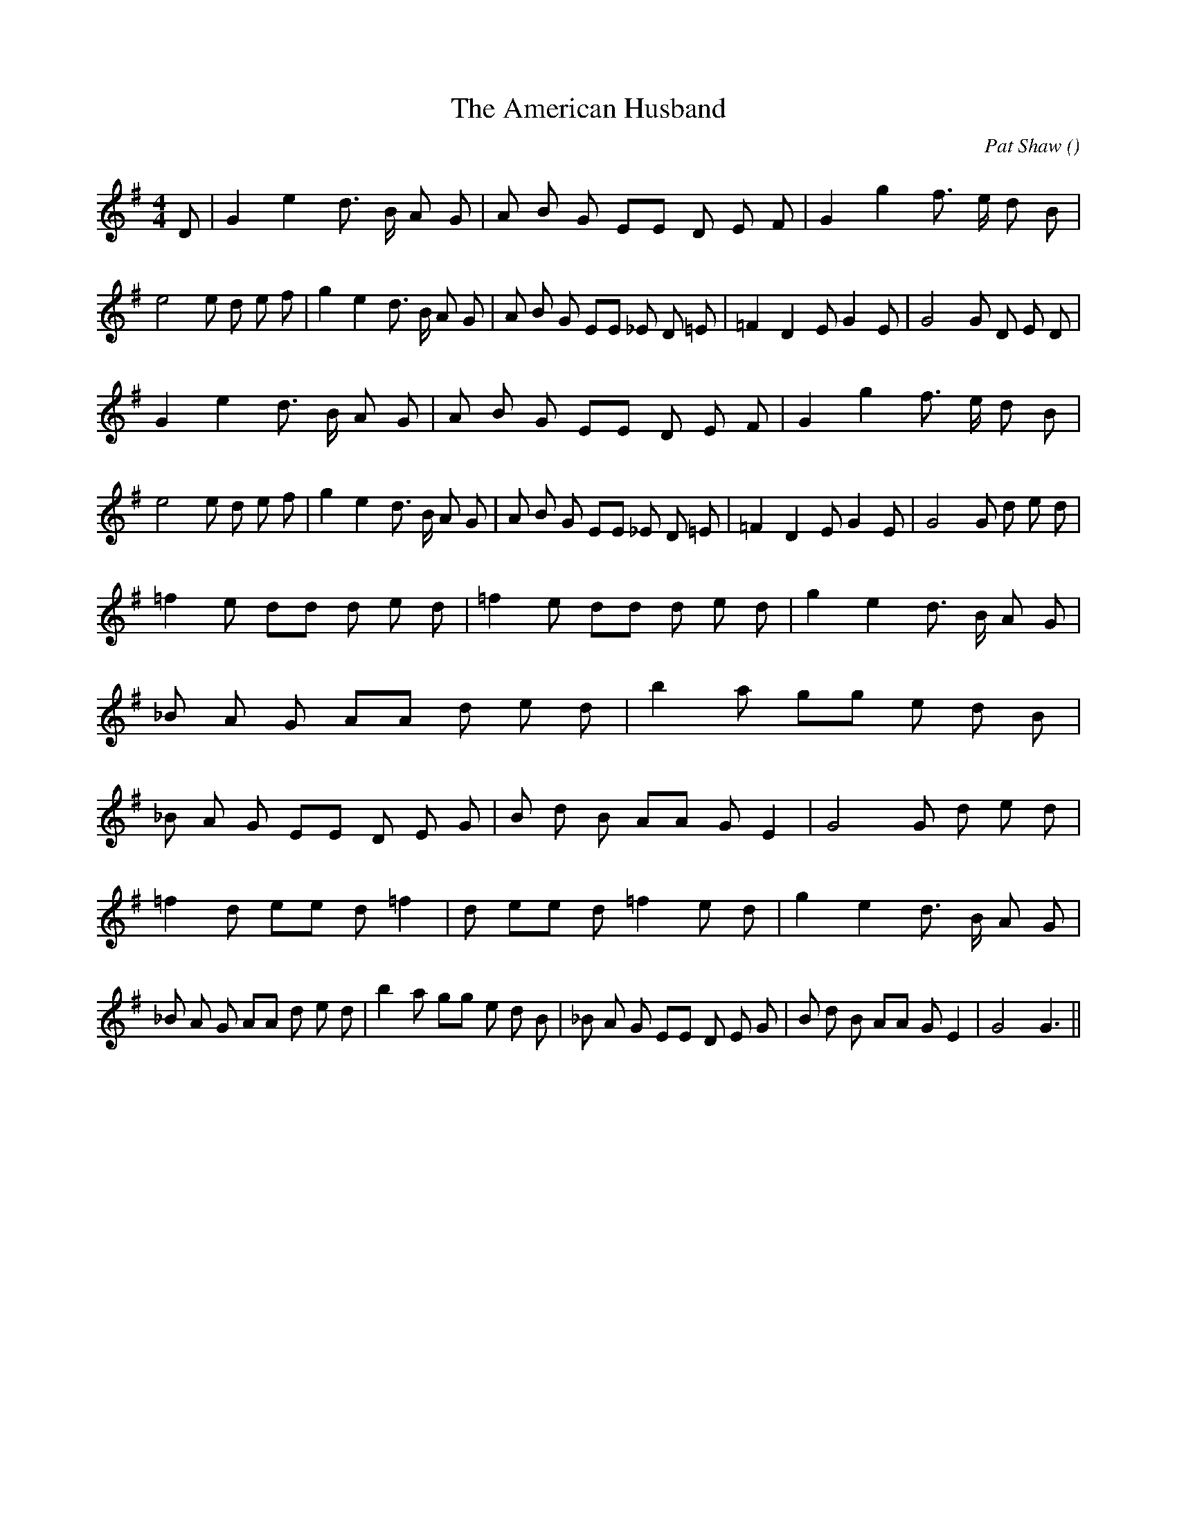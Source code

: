 X:1
T: The American Husband
N:
C:Pat Shaw
S:aka Her Man
A:
O:
R:
M:4/4
K:G
I:speed 160
%W: A1
% voice 1 (1 lines, 50 notes)
K:G
M:4/4
L:1/16
D2 |G4 e4 d3 B A2 G2 |A2 B2 G2 E2E2 D2 E2 F2 |G4 g4 f3 e d2 B2 |e8e2 d2 e2 f2 |g4 e4 d3 B A2 G2 |A2 B2 G2 E2E2 _E2 D2 =E2 |=F4 D4 E2 G4 E2 |G8G2 D2 E2 D2 |
%W: A2
% voice 1 (1 lines, 49 notes)
G4 e4 d3 B A2 G2 |A2 B2 G2 E2E2 D2 E2 F2 |G4 g4 f3 e d2 B2 |e8e2 d2 e2 f2 |g4 e4 d3 B A2 G2 |A2 B2 G2 E2E2 _E2 D2 =E2 |=F4 D4 E2 G4 E2 |G8G2 d2 e2 d2 |
%W: B1
% voice 1 (1 lines, 55 notes)
=f4 e2 d2d2 d2 e2 d2 |=f4 e2 d2d2 d2 e2 d2 |g4 e4 d3 B A2 G2 |_B2 A2 G2 A2A2 d2 e2 d2 |b4 a2 g2g2 e2 d2 B2 |_B2 A2 G2 E2E2 D2 E2 G2 |B2 d2 B2 A2A2 G2 E4 |G8G2 d2 e2 d2 |
%W: B2
% voice 1 (1 lines, 51 notes)
=f4 d2 e2e2 d2 =f4 |d2 e2e2 d2 =f4 e2 d2 |g4 e4 d3 B A2 G2 |_B2 A2 G2 A2A2 d2 e2 d2 |b4 a2 g2g2 e2 d2 B2 |_B2 A2 G2 E2E2 D2 E2 G2 |B2 d2 B2 A2A2 G2 E4 |G8G6 ||
